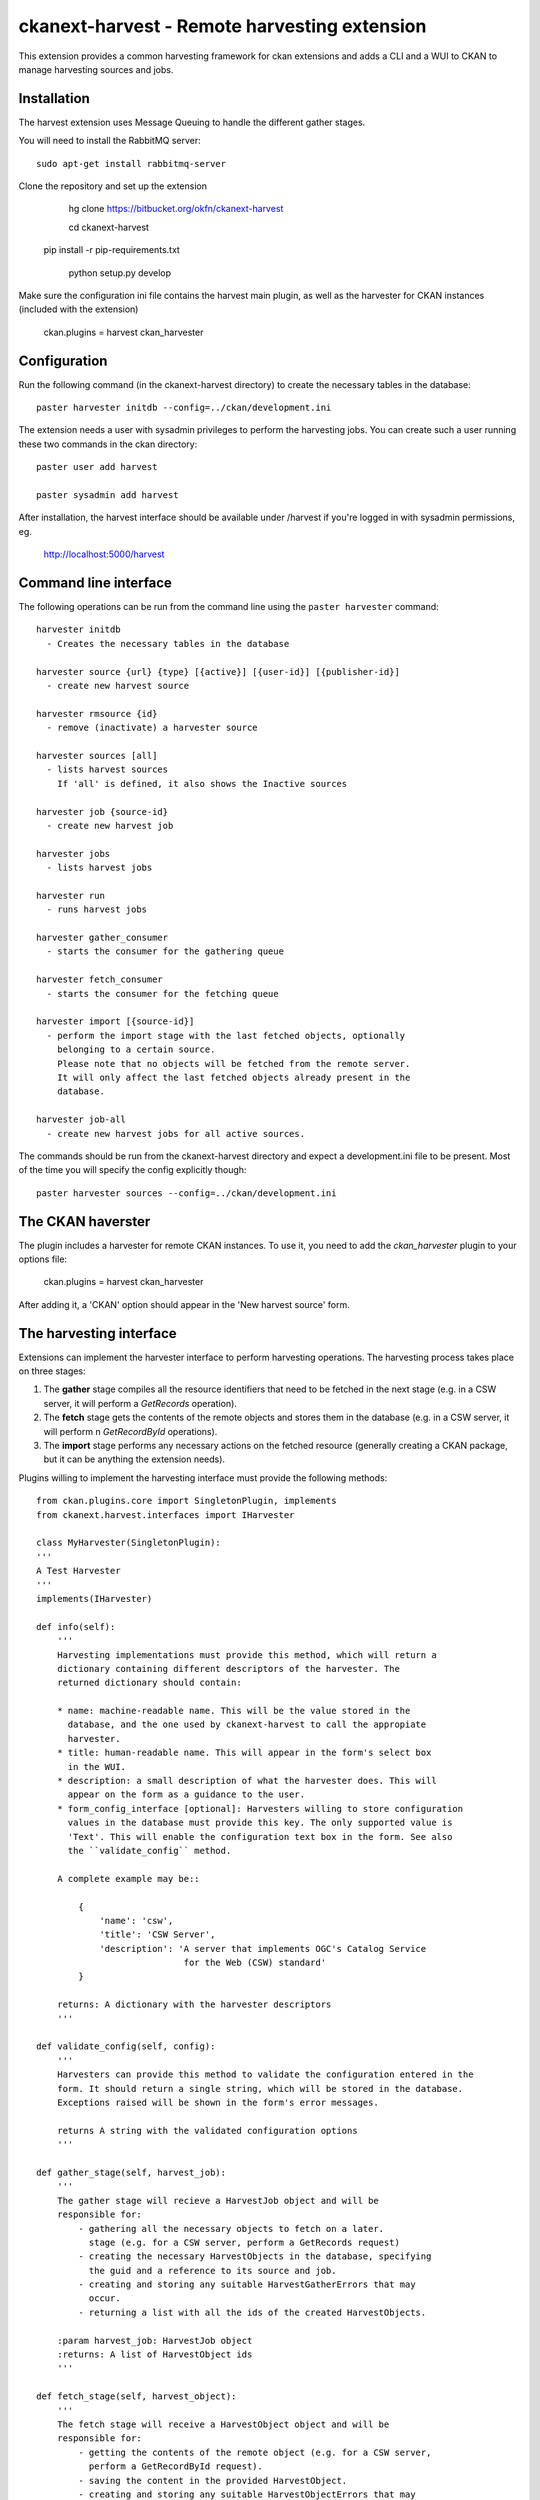 =============================================
ckanext-harvest - Remote harvesting extension
=============================================

This extension provides a common harvesting framework for ckan extensions
and adds a CLI and a WUI to CKAN to manage harvesting sources and jobs.

Installation
============

The harvest extension uses Message Queuing to handle the different gather
stages.

You will need to install the RabbitMQ server::

    sudo apt-get install rabbitmq-server

Clone the repository and set up the extension

	hg clone https://bitbucket.org/okfn/ckanext-harvest

	cd ckanext-harvest

    pip install -r pip-requirements.txt

	python setup.py develop

Make sure the configuration ini file contains the harvest main plugin, as
well as the harvester for CKAN instances (included with the extension)

	ckan.plugins = harvest ckan_harvester


Configuration
=============

Run the following command (in the ckanext-harvest directory) to create
the necessary tables in the database::

    paster harvester initdb --config=../ckan/development.ini

The extension needs a user with sysadmin privileges to perform the
harvesting jobs. You can create such a user running these two commands in
the ckan directory::

    paster user add harvest

    paster sysadmin add harvest

After installation, the harvest interface should be available under /harvest
if you're logged in with sysadmin permissions, eg.

	http://localhost:5000/harvest


Command line interface
======================

The following operations can be run from the command line using the
``paster harvester`` command::

      harvester initdb
        - Creates the necessary tables in the database

      harvester source {url} {type} [{active}] [{user-id}] [{publisher-id}]
        - create new harvest source

      harvester rmsource {id}
        - remove (inactivate) a harvester source

      harvester sources [all]
        - lists harvest sources
          If 'all' is defined, it also shows the Inactive sources

      harvester job {source-id}
        - create new harvest job

      harvester jobs
        - lists harvest jobs

      harvester run
        - runs harvest jobs

      harvester gather_consumer
        - starts the consumer for the gathering queue

      harvester fetch_consumer
        - starts the consumer for the fetching queue

      harvester import [{source-id}]
        - perform the import stage with the last fetched objects, optionally
          belonging to a certain source.
          Please note that no objects will be fetched from the remote server.
          It will only affect the last fetched objects already present in the
          database.

      harvester job-all
        - create new harvest jobs for all active sources.

The commands should be run from the ckanext-harvest directory and expect
a development.ini file to be present. Most of the time you will specify
the config explicitly though::

        paster harvester sources --config=../ckan/development.ini

The CKAN haverster
==================

The plugin includes a harvester for remote CKAN instances. To use it, you need
to add the `ckan_harvester` plugin to your options file:

	ckan.plugins = harvest ckan_harvester

After adding it, a 'CKAN' option should appear in the 'New harvest source' form.


The harvesting interface
========================

Extensions can implement the harvester interface to perform harvesting
operations. The harvesting process takes place on three stages:

1. The **gather** stage compiles all the resource identifiers that need to
   be fetched in the next stage (e.g. in a CSW server, it will perform a
   `GetRecords` operation).

2. The **fetch** stage gets the contents of the remote objects and stores
   them in the database (e.g. in a CSW server, it will perform n
   `GetRecordById` operations).

3. The **import** stage performs any necessary actions on the fetched
   resource (generally creating a CKAN package, but it can be anything the
   extension needs).

Plugins willing to implement the harvesting interface must provide the
following methods::

    from ckan.plugins.core import SingletonPlugin, implements
    from ckanext.harvest.interfaces import IHarvester

    class MyHarvester(SingletonPlugin):
    '''
    A Test Harvester
    '''
    implements(IHarvester)

    def info(self):
        '''
        Harvesting implementations must provide this method, which will return a
        dictionary containing different descriptors of the harvester. The
        returned dictionary should contain:

        * name: machine-readable name. This will be the value stored in the
          database, and the one used by ckanext-harvest to call the appropiate
          harvester.
        * title: human-readable name. This will appear in the form's select box
          in the WUI.
        * description: a small description of what the harvester does. This will
          appear on the form as a guidance to the user.
        * form_config_interface [optional]: Harvesters willing to store configuration
          values in the database must provide this key. The only supported value is
          'Text'. This will enable the configuration text box in the form. See also
          the ``validate_config`` method.

        A complete example may be::

            {
                'name': 'csw',
                'title': 'CSW Server',
                'description': 'A server that implements OGC's Catalog Service
                                for the Web (CSW) standard'
            }

        returns: A dictionary with the harvester descriptors
        '''

    def validate_config(self, config):
        '''
        Harvesters can provide this method to validate the configuration entered in the
        form. It should return a single string, which will be stored in the database.
        Exceptions raised will be shown in the form's error messages.

        returns A string with the validated configuration options
        '''

    def gather_stage(self, harvest_job):
        '''
        The gather stage will recieve a HarvestJob object and will be
        responsible for:
            - gathering all the necessary objects to fetch on a later.
              stage (e.g. for a CSW server, perform a GetRecords request)
            - creating the necessary HarvestObjects in the database, specifying
              the guid and a reference to its source and job.
            - creating and storing any suitable HarvestGatherErrors that may
              occur.
            - returning a list with all the ids of the created HarvestObjects.

        :param harvest_job: HarvestJob object
        :returns: A list of HarvestObject ids
        '''

    def fetch_stage(self, harvest_object):
        '''
        The fetch stage will receive a HarvestObject object and will be
        responsible for:
            - getting the contents of the remote object (e.g. for a CSW server,
              perform a GetRecordById request).
            - saving the content in the provided HarvestObject.
            - creating and storing any suitable HarvestObjectErrors that may
              occur.
            - returning True if everything went as expected, False otherwise.

        :param harvest_object: HarvestObject object
        :returns: True if everything went right, False if errors were found
        '''

    def import_stage(self, harvest_object):
        '''
        The import stage will receive a HarvestObject object and will be
        responsible for:
            - performing any necessary action with the fetched object (e.g
              create a CKAN package).
              Note: if this stage creates or updates a package, a reference
              to the package should be added to the HarvestObject.
            - creating the HarvestObject - Package relation (if necessary)
            - creating and storing any suitable HarvestObjectErrors that may
              occur.
            - returning True if everything went as expected, False otherwise.

        :param harvest_object: HarvestObject object
        :returns: True if everything went right, False if errors were found
        '''

See the CKAN harvester for a an example on how to implement the harvesting
interface:

    ckanext-harvest/ckanext/harvest/harvesters/ckanharvester.py

Here you can also find other examples of custom harvesters:

    https://bitbucket.org/okfn/ckanext-pdeu/src/213d3fe4c36e/ckanext/pdeu/harvesters/


Running the harvest jobs
========================

The harvesting extension uses two different queues, one that handles the
gathering and another one that handles the fetching and importing. To start
the consumers run the following command from the ckanext-harvest directory
(make sure you have your python environment activated)::

      paster harvester gather_consumer --config=../ckan/development.ini

On another terminal, run the following command::

      paster harvester fetch_consumer --config=../ckan/development.ini

Finally, on a third console, run the following command to start any
pending harvesting jobs::

      paster harvester run --config=../ckan/development.ini
      
After packages have been imported, the search index will have to be updated
before the packages appear in search results (from the ckan directory):

      paster search-index
